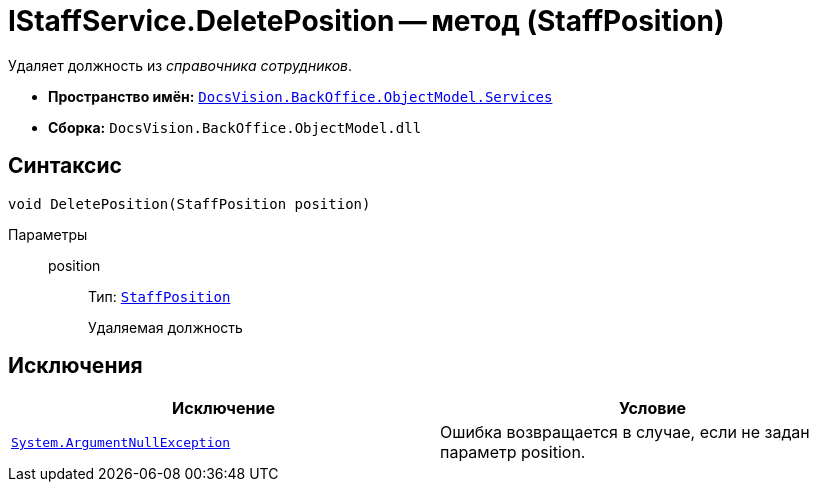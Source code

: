 = IStaffService.DeletePosition -- метод (StaffPosition)

Удаляет должность из _справочника сотрудников_.

* *Пространство имён:* `xref:api/DocsVision/BackOffice/ObjectModel/Services/Services_NS.adoc[DocsVision.BackOffice.ObjectModel.Services]`
* *Сборка:* `DocsVision.BackOffice.ObjectModel.dll`

== Синтаксис

[source,csharp]
----
void DeletePosition(StaffPosition position)
----

Параметры::
position:::
Тип: `xref:api/DocsVision/BackOffice/ObjectModel/StaffPosition_CL.adoc[StaffPosition]`
+
Удаляемая должность

== Исключения

[cols=",",options="header"]
|===
|Исключение |Условие
|`http://msdn.microsoft.com/ru-ru/library/system.argumentnullexception.aspx[System.ArgumentNullException]` |Ошибка возвращается в случае, если не задан параметр position.
|===
